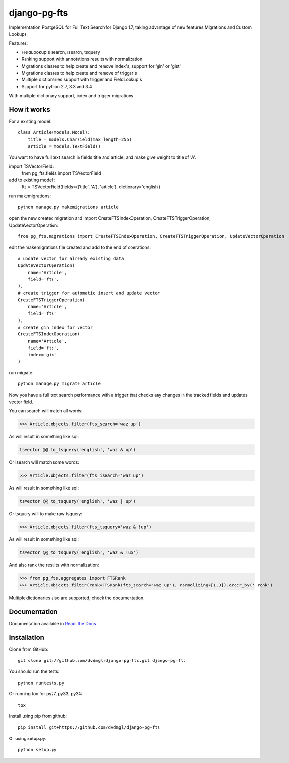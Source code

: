 =============
django-pg-fts
=============

Implementation PostgeSQL for Full Text Search for Django 1.7, taking advantage of new features Migrations and Custom Lookups.


Features:

- FieldLookup's search, isearch, tsquery

- Ranking support with annotations results with normalization

- Migrations classes to help create and remove index's, support for 'gin' or 'gist'

- Migrations classes to help create and remove of trigger's

- Multiple dictionaries support with trigger and FieldLookup's

- Support for python 2.7, 3.3 and 3.4


With multiple dictionary support, index and trigger migrations

How it works
------------

For a existing model::

    class Article(models.Model):
        title = models.CharField(max_length=255)
        article = models.TextField()

You want to have full text search in fields title and article, and make give weight to title of 'A'.

import TSVectorField::
    from pg_fts.fields import TSVectorField

add to existing model::
    fts = TSVectorField(fields=(('title', 'A'), 'article'), dictionary='english')

run makemigrations::
    
    python manage.py makemigrations article

open the new created migration and import CreateFTSIndexOperation, CreateFTSTriggerOperation, UpdateVectorOperation::

    from pg_fts.migrations import CreateFTSIndexOperation, CreateFTSTriggerOperation, UpdateVectorOperation

edit the makemigrations file created and add to the end of operations::

    # update vector for already existing data
    UpdateVectorOperation(
        name='Article',
        field='fts',    
    ),
    # create trigger for automatic insert and update vector
    CreateFTSTriggerOperation(
        name='Article',
        field='fts'
    ),
    # create gin index for vector
    CreateFTSIndexOperation(
        name='Article',
        field='fts',
        index='gin'
    )

run migrate::

    python manage.py migrate article

Now you have a full text search performance with a trigger that checks any changes in the tracked fields and updates vector field.

You can search will match all words:

>>> Article.objects.filter(fts_search='waz up')

As will result in something like sql:

.. code-block:: sql

    tsvector @@ to_tsquery('english', 'waz & up')

Or isearch will match some words:

>>> Article.objects.filter(fts_isearch='waz up')

As will result in something like sql:

.. code-block:: sql

    tsvector @@ to_tsquery('english', 'waz | up')

Or tsquery will to make raw tsquery:

>>> Article.objects.filter(fts_tsquery='waz & !up')

As will result in something like sql:

.. code-block:: sql

    tsvector @@ to_tsquery('english', 'waz & !up')

And also rank the results with normalization:

>>> from pg_fts.aggregates import FTSRank
>>> Article.objects.filter(rank=FTSRank(fts_search='waz up'), normalizing=[1,3]).order_by('-rank')

Multiple dictionaries also are supported, check the documentation.

Documentation
-------------

Documentation available in `Read The Docs <http://django-pg-fts.readthedocs.org/>`_

Installation
------------

Clone from GitHub::
    
    git clone git://github.com/dvdmgl/django-pg-fts.git django-pg-fts

You should run the tests::

    python runtests.py

Or running tox for py27, py33, py34::
    
    tox

Install using pip from github::

    pip install git+https://github.com/dvdmgl/django-pg-fts

Or using setup.py::

    python setup.py

